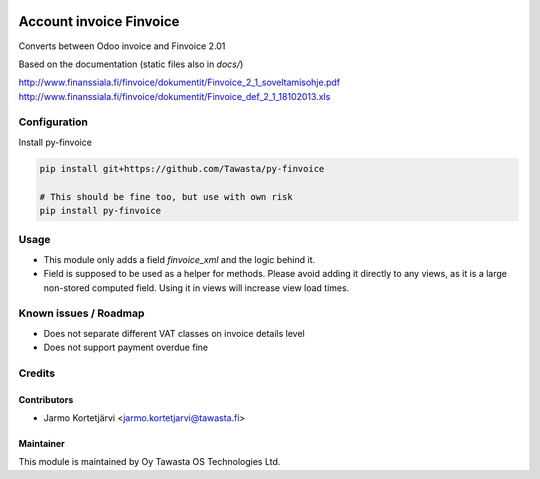 .. image:: https://img.shields.io/badge/licence-AGPL--3-blue.svg
   :target: http://www.gnu.org/licenses/agpl-3.0-standalone.html
   :alt: License: AGPL-3

========================
Account invoice Finvoice
========================

Converts between Odoo invoice and Finvoice 2.01



Based on the documentation (static files also in `docs/`)

http://www.finanssiala.fi/finvoice/dokumentit/Finvoice_2_1_soveltamisohje.pdf
http://www.finanssiala.fi/finvoice/dokumentit/Finvoice_def_2_1_18102013.xls

Configuration
=============
Install py-finvoice

.. code-block:: bash

   pip install git+https://github.com/Tawasta/py-finvoice

   # This should be fine too, but use with own risk
   pip install py-finvoice

Usage
=====
- This module only adds a field `finvoice_xml` and the logic behind it.
- Field is supposed to be used as a helper for methods. Please avoid adding it directly to any views, as it is a large non-stored computed field. Using it in views will increase view load times.

Known issues / Roadmap
======================
- Does not separate different VAT classes on invoice details level
- Does not support payment overdue fine

Credits
=======

Contributors
------------

* Jarmo Kortetjärvi <jarmo.kortetjarvi@tawasta.fi>

Maintainer
----------

.. image:: http://tawasta.fi/templates/tawastrap/images/logo.png
   :alt: Oy Tawasta OS Technologies Ltd.
   :target: http://tawasta.fi/

This module is maintained by Oy Tawasta OS Technologies Ltd.
